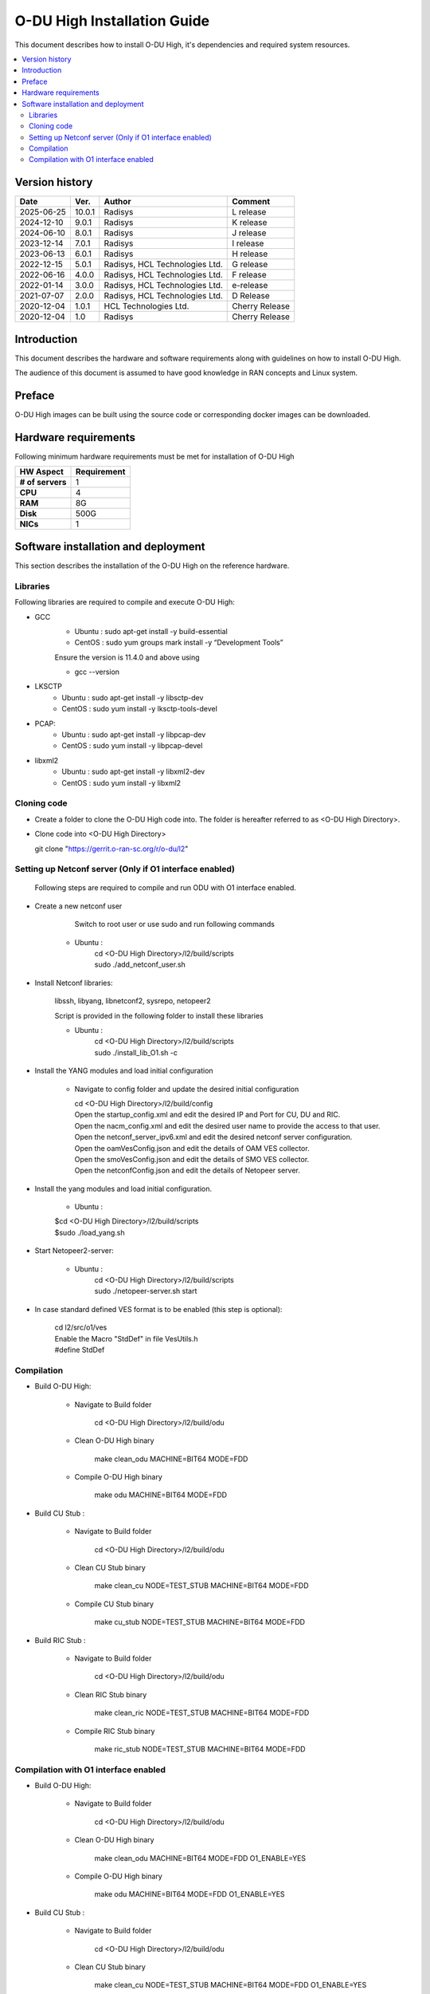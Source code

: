 .. This work is licensed under a Creative Commons Attribution 4.0 International License.
.. http://creativecommons.org/licenses/by/4.0

O-DU High Installation Guide
*****************************

This document describes how to install O-DU High, it's dependencies and required system resources.

.. contents::
   :depth: 3
   :local:


Version history
---------------

+--------------------+--------------------+--------------------+--------------------+
| **Date**           | **Ver.**           | **Author**         | **Comment**        |
|                    |                    |                    |                    |
+--------------------+--------------------+--------------------+--------------------+
| 2025-06-25         |  10.0.1            |  Radisys           |  L release         |
|                    |                    |                    |                    |
+--------------------+--------------------+--------------------+--------------------+
| 2024-12-10         |  9.0.1             |  Radisys           |  K release         |
|                    |                    |                    |                    |
+--------------------+--------------------+--------------------+--------------------+
| 2024-06-10         |  8.0.1             |  Radisys           |  J release         |
|                    |                    |                    |                    |
+--------------------+--------------------+--------------------+--------------------+
| 2023-12-14         |  7.0.1             |  Radisys           |  I release         |
|                    |                    |                    |                    |
+--------------------+--------------------+--------------------+--------------------+
| 2023-06-13         |  6.0.1             |  Radisys           |  H release         |
|                    |                    |                    |                    |
+--------------------+--------------------+--------------------+--------------------+
| 2022-12-15         |  5.0.1             |  Radisys,          |  G release         |
|                    |                    |  HCL Technologies  |                    |
|                    |                    |  Ltd.              |                    |
+--------------------+--------------------+--------------------+--------------------+
| 2022-06-16         |  4.0.0             |  Radisys,          |  F release         |
|                    |                    |  HCL Technologies  |                    |
|                    |                    |  Ltd.              |                    |
+--------------------+--------------------+--------------------+--------------------+
| 2022-01-14         |  3.0.0             |  Radisys,          |  e-release         |
|                    |                    |  HCL Technologies  |                    |
|                    |                    |  Ltd.              |                    |
+--------------------+--------------------+--------------------+--------------------+
| 2021-07-07         |  2.0.0             |  Radisys,          |  D Release         |
|                    |                    |  HCL Technologies  |                    |
|                    |                    |  Ltd.              |                    |
+--------------------+--------------------+--------------------+--------------------+
| 2020-12-04         |  1.0.1             |  HCL Technologies  |  Cherry Release    |
|                    |                    |  Ltd.              |                    |
+--------------------+--------------------+--------------------+--------------------+
| 2020-12-04         |  1.0               |  Radisys           |  Cherry Release    |
|                    |                    |                    |                    |
+--------------------+--------------------+--------------------+--------------------+


Introduction
------------

This document describes the hardware and software requirements along with guidelines on how to install O-DU High.

The audience of this document is assumed to have good knowledge in RAN concepts and Linux system.


Preface
-------

O-DU High images can be built using the source code or corresponding docker images can be downloaded.


Hardware requirements
---------------------

Following minimum hardware requirements must be met for installation of O-DU High

+--------------------+----------------------------------------------------+
| **HW Aspect**      | **Requirement**                                    |
|                    |                                                    |
+--------------------+----------------------------------------------------+
| **# of servers**   | 	1	                                          |
+--------------------+----------------------------------------------------+
| **CPU**            | 	4					          |
|                    |                                                    |
+--------------------+----------------------------------------------------+
| **RAM**            |  8G					          |
|                    |                                                    |
+--------------------+----------------------------------------------------+
| **Disk**           | 	500G				                  |
|                    |                                                    |
+--------------------+----------------------------------------------------+
| **NICs**           | 	1						  |
|                    |                                                    |
+--------------------+----------------------------------------------------+


Software installation and deployment
-------------------------------------

This section describes the installation of the O-DU High on the reference hardware.

Libraries
=========

Following libraries are required to compile and execute O-DU High:

- GCC 
   - Ubuntu : sudo apt-get install -y build-essential
   - CentOS : sudo yum groups mark install -y “Development Tools”

   Ensure the version is 11.4.0 and above using

   -	gcc --version

- LKSCTP
   - Ubuntu : sudo apt-get install -y libsctp-dev
   - CentOS : sudo yum install -y lksctp-tools-devel

- PCAP:
   - Ubuntu : sudo apt-get install -y libpcap-dev
   - CentOS : sudo yum install -y libpcap-devel

- libxml2
   - Ubuntu : sudo apt-get install -y libxml2-dev
   - CentOS : sudo yum install -y libxml2


Cloning code
============

- Create a folder to clone the O-DU High code into. The folder is hereafter referred to as <O-DU High Directory>.

- Clone code into <O-DU High Directory> 

  git clone "https://gerrit.o-ran-sc.org/r/o-du/l2"


Setting up Netconf server (Only if O1 interface enabled)
========================================================

  Following steps are required to compile and run ODU with O1 interface enabled.

- Create a new netconf user

      Switch to root user or use sudo and run following commands

   - Ubuntu :
      | cd <O-DU High Directory>/l2/build/scripts
      | sudo ./add_netconf_user.sh

- Install Netconf libraries:

   libssh, libyang, libnetconf2, sysrepo, netopeer2

   Script is provided in the following folder to install these libraries

   - Ubuntu :
       | cd <O-DU High Directory>/l2/build/scripts
       | sudo ./install_lib_O1.sh -c

- Install the YANG modules and load initial configuration

    - Navigate to config folder and update the desired initial configuration

      | cd <O-DU High Directory>/l2/build/config

      | Open the startup_config.xml and edit the desired IP and Port for CU, DU and RIC.
      | Open the nacm_config.xml and edit the desired user name to provide the access to that user.
      | Open the netconf_server_ipv6.xml and edit the desired netconf server configuration.
      | Open the oamVesConfig.json and edit the details of OAM VES collector.
      | Open the smoVesConfig.json and edit the details of SMO VES collector.
      | Open the netconfConfig.json and edit the details of Netopeer server.

- Install the yang modules and load initial configuration.

      - Ubuntu :
      
      | $cd <O-DU High Directory>/l2/build/scripts
      | $sudo ./load_yang.sh

- Start Netopeer2-server:

   - Ubuntu :
       | cd <O-DU High Directory>/l2/build/scripts
       | sudo ./netopeer-server.sh start

- In case standard defined VES format is to be enabled (this step is optional): 
      
      | cd l2/src/o1/ves
            
      | Enable the Macro "StdDef" in file VesUtils.h      
      | #define StdDef

Compilation
===========

- Build O-DU High:

   - Navigate to Build folder

       cd <O-DU High Directory>/l2/build/odu

   - Clean O-DU High binary

       make clean_odu MACHINE=BIT64 MODE=FDD
       

   - Compile O-DU High binary
   
       make odu MACHINE=BIT64 MODE=FDD
       

- Build CU Stub :

   - Navigate to Build folder
   
       cd <O-DU High Directory>/l2/build/odu

   - Clean CU Stub binary
   
       make clean_cu NODE=TEST_STUB MACHINE=BIT64 MODE=FDD

   - Compile CU Stub binary
   
       make cu_stub NODE=TEST_STUB MACHINE=BIT64 MODE=FDD

- Build RIC Stub :

   - Navigate to Build folder
   
       cd <O-DU High Directory>/l2/build/odu

   - Clean RIC Stub binary
   
       make clean_ric NODE=TEST_STUB MACHINE=BIT64 MODE=FDD

   - Compile RIC Stub binary
   
       make ric_stub NODE=TEST_STUB MACHINE=BIT64 MODE=FDD


Compilation with O1 interface enabled
=====================================

- Build O-DU High:

   - Navigate to Build folder

       cd <O-DU High Directory>/l2/build/odu

   - Clean O-DU High binary

       make clean_odu MACHINE=BIT64 MODE=FDD O1_ENABLE=YES
       

   - Compile O-DU High binary
   
       make odu MACHINE=BIT64 MODE=FDD O1_ENABLE=YES
       

- Build CU Stub :

   - Navigate to Build folder
   
       cd <O-DU High Directory>/l2/build/odu

   - Clean CU Stub binary
   
       make clean_cu NODE=TEST_STUB MACHINE=BIT64 MODE=FDD O1_ENABLE=YES

   - Compile CU Stub binary
   
       make cu_stub NODE=TEST_STUB MACHINE=BIT64 MODE=FDD O1_ENABLE=YES

- Build RIC Stub :

   - Navigate to Build folder
   
       cd <O-DU High Directory>/l2/build/odu

   - Clean RIC Stub binary
   
       make clean_ric NODE=TEST_STUB MACHINE=BIT64 MODE=FDD O1_ENABLE=YES

   - Compile RIC Stub binary
   
       make ric_stub NODE=TEST_STUB MACHINE=BIT64 MODE=FDD O1_ENABLE=YES



The above generated images can be found at:

- O-DU High - <O-DU High Directory>/l2/bin/odu

- CU Stub   - <O-DU High Directory>/l2/bin/cu_stub

- RIC Stub  - <O-DU High Directory>/l2/bin/ric_stub

